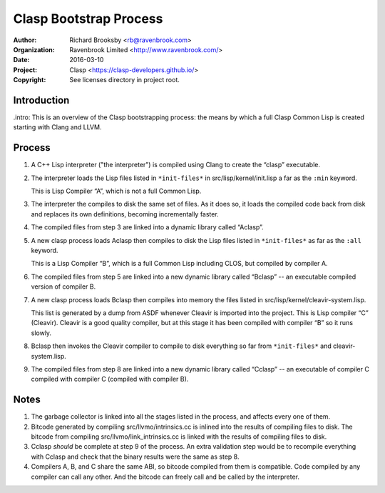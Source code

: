 =======================
Clasp Bootstrap Process
=======================

:Author: Richard Brooksby <rb@ravenbrook.com>
:Organization: Ravenbrook Limited <http://www.ravenbrook.com/>
:Date: 2016-03-10
:Project: Clasp <https://clasp-developers.github.io/>
:Copyright: See licenses directory in project root.


Introduction
------------

.intro: This is an overview of the Clasp bootstrapping process: the
means by which a full Clasp Common Lisp is created starting with Clang
and LLVM.


Process
-------

1. A C++ Lisp interpreter ("the interpreter") is compiled using Clang
   to create the “clasp” executable.

2. The interpreter loads the Lisp files listed in ``*init-files*`` in
   src/lisp/kernel/init.lisp a far as the ``:min`` keyword.

   This is Lisp Compiler “A”, which is not a full Common Lisp.

3. The interpreter the compiles to disk the same set of files.  As it
   does so, it loads the compiled code back from disk and replaces its
   own definitions, becoming incrementally faster.

4. The compiled files from step 3 are linked into a dynamic library
   called “Aclasp”.

5. A new clasp process loads Aclasp then compiles to disk the Lisp
   files listed in ``*init-files*`` as far as the ``:all`` keyword.

   This is a Lisp Compiler “B”, which is a full Common Lisp including
   CLOS, but compiled by compiler A.

6. The compiled files from step 5 are linked into a new dynamic
   library called “Bclasp” -- an executable compiled version of
   compiler B.

7. A new clasp process loads Bclasp then compiles into memory the
   files listed in src/lisp/kernel/cleavir-system.lisp.

   This list is generated by a dump from ASDF whenever Cleavir is
   imported into the project.  This is Lisp compiler “C” (Cleavir).
   Cleavir is a good quality compiler, but at this stage it has been
   compiled with compiler “B” so it runs slowly.

8. Bclasp then invokes the Cleavir compiler to compile to disk
   everything so far from ``*init-files*`` and cleavir-system.lisp.

9. The compiled files from step 8 are linked into a new dynamic
   library called “Cclasp” -- an executable of compiler C compiled
   with compiler C (compiled with compiler B).


Notes
-----

1. The garbage collector is linked into all the stages listed in the
   process, and affects every one of them.

2. Bitcode generated by compiling src/llvmo/intrinsics.cc is inlined
   into the results of compiling files to disk.  The bitcode from
   compiling src/llvmo/link_intrinsics.cc is linked with the results
   of compiling files to disk.

3. Cclasp *should* be complete at step 9 of the process.  An extra
   validation step would be to recompile everything with Cclasp and
   check that the binary results were the same as step 8.

4. Compilers A, B, and C share the same ABI, so bitcode compiled from
   them is compatible.  Code compiled by any compiler can call any
   other.  And the bitcode can freely call and be called by the
   interpreter.
